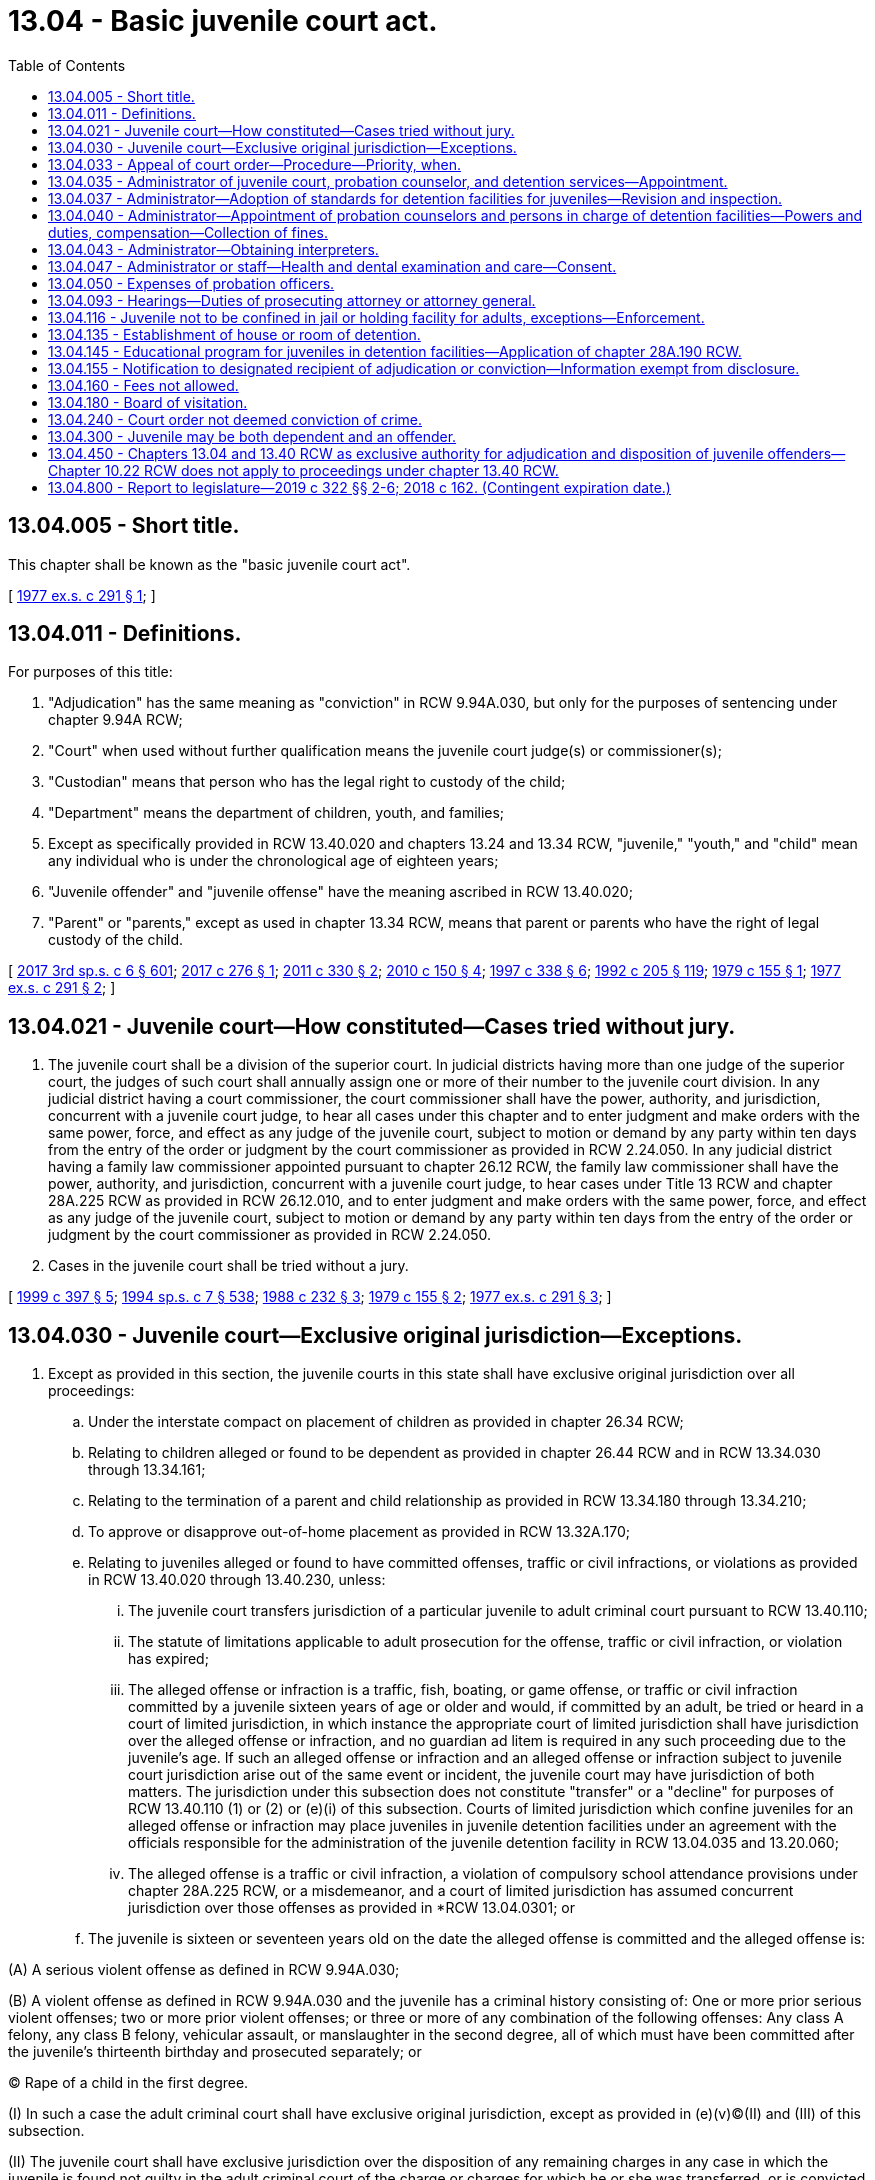 = 13.04 - Basic juvenile court act.
:toc:

== 13.04.005 - Short title.
This chapter shall be known as the "basic juvenile court act".

[ http://leg.wa.gov/CodeReviser/documents/sessionlaw/1977ex1c291.pdf?cite=1977%20ex.s.%20c%20291%20§%201[1977 ex.s. c 291 § 1]; ]

== 13.04.011 - Definitions.
For purposes of this title:

. "Adjudication" has the same meaning as "conviction" in RCW 9.94A.030, but only for the purposes of sentencing under chapter 9.94A RCW;

. "Court" when used without further qualification means the juvenile court judge(s) or commissioner(s);

. "Custodian" means that person who has the legal right to custody of the child;

. "Department" means the department of children, youth, and families;

. Except as specifically provided in RCW 13.40.020 and chapters 13.24 and 13.34 RCW, "juvenile," "youth," and "child" mean any individual who is under the chronological age of eighteen years;

. "Juvenile offender" and "juvenile offense" have the meaning ascribed in RCW 13.40.020;

. "Parent" or "parents," except as used in chapter 13.34 RCW, means that parent or parents who have the right of legal custody of the child.

[ http://lawfilesext.leg.wa.gov/biennium/2017-18/Pdf/Bills/Session%20Laws/House/1661-S2.SL.pdf?cite=2017%203rd%20sp.s.%20c%206%20§%20601[2017 3rd sp.s. c 6 § 601]; http://lawfilesext.leg.wa.gov/biennium/2017-18/Pdf/Bills/Session%20Laws/House/1815-S.SL.pdf?cite=2017%20c%20276%20§%201[2017 c 276 § 1]; http://lawfilesext.leg.wa.gov/biennium/2011-12/Pdf/Bills/Session%20Laws/House/1128-S2.SL.pdf?cite=2011%20c%20330%20§%202[2011 c 330 § 2]; http://lawfilesext.leg.wa.gov/biennium/2009-10/Pdf/Bills/Session%20Laws/Senate/6561-S2.SL.pdf?cite=2010%20c%20150%20§%204[2010 c 150 § 4]; http://lawfilesext.leg.wa.gov/biennium/1997-98/Pdf/Bills/Session%20Laws/House/3900-S3.SL.pdf?cite=1997%20c%20338%20§%206[1997 c 338 § 6]; http://lawfilesext.leg.wa.gov/biennium/1991-92/Pdf/Bills/Session%20Laws/House/2466-S.SL.pdf?cite=1992%20c%20205%20§%20119[1992 c 205 § 119]; http://leg.wa.gov/CodeReviser/documents/sessionlaw/1979c155.pdf?cite=1979%20c%20155%20§%201[1979 c 155 § 1]; http://leg.wa.gov/CodeReviser/documents/sessionlaw/1977ex1c291.pdf?cite=1977%20ex.s.%20c%20291%20§%202[1977 ex.s. c 291 § 2]; ]

== 13.04.021 - Juvenile court—How constituted—Cases tried without jury.
. The juvenile court shall be a division of the superior court. In judicial districts having more than one judge of the superior court, the judges of such court shall annually assign one or more of their number to the juvenile court division. In any judicial district having a court commissioner, the court commissioner shall have the power, authority, and jurisdiction, concurrent with a juvenile court judge, to hear all cases under this chapter and to enter judgment and make orders with the same power, force, and effect as any judge of the juvenile court, subject to motion or demand by any party within ten days from the entry of the order or judgment by the court commissioner as provided in RCW 2.24.050. In any judicial district having a family law commissioner appointed pursuant to chapter 26.12 RCW, the family law commissioner shall have the power, authority, and jurisdiction, concurrent with a juvenile court judge, to hear cases under Title 13 RCW and chapter 28A.225 RCW as provided in RCW 26.12.010, and to enter judgment and make orders with the same power, force, and effect as any judge of the juvenile court, subject to motion or demand by any party within ten days from the entry of the order or judgment by the court commissioner as provided in RCW 2.24.050.

. Cases in the juvenile court shall be tried without a jury.

[ http://lawfilesext.leg.wa.gov/biennium/1999-00/Pdf/Bills/Session%20Laws/House/1663-S.SL.pdf?cite=1999%20c%20397%20§%205[1999 c 397 § 5]; http://lawfilesext.leg.wa.gov/biennium/1993-94/Pdf/Bills/Session%20Laws/House/2319-S2.SL.pdf?cite=1994%20sp.s.%20c%207%20§%20538[1994 sp.s. c 7 § 538]; http://leg.wa.gov/CodeReviser/documents/sessionlaw/1988c232.pdf?cite=1988%20c%20232%20§%203[1988 c 232 § 3]; http://leg.wa.gov/CodeReviser/documents/sessionlaw/1979c155.pdf?cite=1979%20c%20155%20§%202[1979 c 155 § 2]; http://leg.wa.gov/CodeReviser/documents/sessionlaw/1977ex1c291.pdf?cite=1977%20ex.s.%20c%20291%20§%203[1977 ex.s. c 291 § 3]; ]

== 13.04.030 - Juvenile court—Exclusive original jurisdiction—Exceptions.
. Except as provided in this section, the juvenile courts in this state shall have exclusive original jurisdiction over all proceedings:

.. Under the interstate compact on placement of children as provided in chapter 26.34 RCW;

.. Relating to children alleged or found to be dependent as provided in chapter 26.44 RCW and in RCW 13.34.030 through 13.34.161;

.. Relating to the termination of a parent and child relationship as provided in RCW 13.34.180 through 13.34.210;

.. To approve or disapprove out-of-home placement as provided in RCW 13.32A.170;

.. Relating to juveniles alleged or found to have committed offenses, traffic or civil infractions, or violations as provided in RCW 13.40.020 through 13.40.230, unless:

... The juvenile court transfers jurisdiction of a particular juvenile to adult criminal court pursuant to RCW 13.40.110;

... The statute of limitations applicable to adult prosecution for the offense, traffic or civil infraction, or violation has expired;

... The alleged offense or infraction is a traffic, fish, boating, or game offense, or traffic or civil infraction committed by a juvenile sixteen years of age or older and would, if committed by an adult, be tried or heard in a court of limited jurisdiction, in which instance the appropriate court of limited jurisdiction shall have jurisdiction over the alleged offense or infraction, and no guardian ad litem is required in any such proceeding due to the juvenile's age. If such an alleged offense or infraction and an alleged offense or infraction subject to juvenile court jurisdiction arise out of the same event or incident, the juvenile court may have jurisdiction of both matters. The jurisdiction under this subsection does not constitute "transfer" or a "decline" for purposes of RCW 13.40.110 (1) or (2) or (e)(i) of this subsection. Courts of limited jurisdiction which confine juveniles for an alleged offense or infraction may place juveniles in juvenile detention facilities under an agreement with the officials responsible for the administration of the juvenile detention facility in RCW 13.04.035 and 13.20.060;

... The alleged offense is a traffic or civil infraction, a violation of compulsory school attendance provisions under chapter 28A.225 RCW, or a misdemeanor, and a court of limited jurisdiction has assumed concurrent jurisdiction over those offenses as provided in *RCW 13.04.0301; or

.. The juvenile is sixteen or seventeen years old on the date the alleged offense is committed and the alleged offense is:

(A) A serious violent offense as defined in RCW 9.94A.030;

(B) A violent offense as defined in RCW 9.94A.030 and the juvenile has a criminal history consisting of: One or more prior serious violent offenses; two or more prior violent offenses; or three or more of any combination of the following offenses: Any class A felony, any class B felony, vehicular assault, or manslaughter in the second degree, all of which must have been committed after the juvenile's thirteenth birthday and prosecuted separately; or

(C) Rape of a child in the first degree.

(I) In such a case the adult criminal court shall have exclusive original jurisdiction, except as provided in (e)(v)(C)(II) and (III) of this subsection.

(II) The juvenile court shall have exclusive jurisdiction over the disposition of any remaining charges in any case in which the juvenile is found not guilty in the adult criminal court of the charge or charges for which he or she was transferred, or is convicted in the adult criminal court of an offense that is not also an offense listed in (e)(v) of this subsection. The juvenile court shall maintain residual juvenile court jurisdiction up to age twenty-five if the juvenile has turned eighteen years of age during the adult criminal court proceedings but only for the purpose of returning a case to juvenile court for disposition pursuant to RCW 13.40.300(3)(d).

(III) The prosecutor and respondent may agree to juvenile court jurisdiction and waive application of exclusive adult criminal jurisdiction in (e)(v)(A) through (C) of this subsection and remove the proceeding back to juvenile court with the court's approval.

If the juvenile challenges the state's determination of the juvenile's criminal history under (e)(v) of this subsection, the state may establish the offender's criminal history by a preponderance of the evidence. If the criminal history consists of adjudications entered upon a plea of guilty, the state shall not bear a burden of establishing the knowing and voluntariness of the plea;

.. Under the interstate compact on juveniles as provided in chapter 13.24 RCW;

.. Relating to termination of a diversion agreement under RCW 13.40.080, including a proceeding in which the divertee has attained eighteen years of age;

.. Relating to court validation of a voluntary consent to an out-of-home placement under chapter 13.34 RCW, by the parent or Indian custodian of an Indian child, except if the parent or Indian custodian and child are residents of or domiciled within the boundaries of a federally recognized Indian reservation over which the tribe exercises exclusive jurisdiction; and

.. Relating to petitions to compel disclosure of information filed by the department of social and health services pursuant to RCW 74.13.042.

. The family court shall have concurrent original jurisdiction with the juvenile court over all proceedings under this section if the superior court judges of a county authorize concurrent jurisdiction as provided in RCW 26.12.010.

. The juvenile court shall have concurrent original jurisdiction with the family court over child custody proceedings under **chapter 26.10 RCW and parenting plans or residential schedules under chapter 26.09, 26.26A, or 26.26B RCW as provided for in RCW 13.34.155.

. A juvenile subject to adult superior court jurisdiction under subsection (1)(e)(i) through (v) of this section, who is detained pending trial, may be detained in a detention facility as defined in RCW 13.40.020 pending sentencing or a dismissal.

[ http://lawfilesext.leg.wa.gov/biennium/2019-20/Pdf/Bills/Session%20Laws/House/2682.SL.pdf?cite=2020%20c%2041%20§%204[2020 c 41 § 4]; http://lawfilesext.leg.wa.gov/biennium/2019-20/Pdf/Bills/Session%20Laws/House/1646-S2.SL.pdf?cite=2019%20c%20322%20§%209[2019 c 322 § 9]; http://lawfilesext.leg.wa.gov/biennium/2019-20/Pdf/Bills/Session%20Laws/Senate/5333-S.SL.pdf?cite=2019%20c%2046%20§%205015[2019 c 46 § 5015]; http://lawfilesext.leg.wa.gov/biennium/2017-18/Pdf/Bills/Session%20Laws/Senate/6160-S2.SL.pdf?cite=2018%20c%20162%20§%202[2018 c 162 § 2]; 2018 c 162 § 1; http://lawfilesext.leg.wa.gov/biennium/2017-18/Pdf/Bills/Session%20Laws/House/1661-S2.SL.pdf?cite=2017%203rd%20sp.s.%20c%206%20§%20602[2017 3rd sp.s. c 6 § 602]; prior:  2009 c 526 § 1; http://lawfilesext.leg.wa.gov/biennium/2009-10/Pdf/Bills/Session%20Laws/Senate/5746-S.SL.pdf?cite=2009%20c%20454%20§%201[2009 c 454 § 1]; prior:  2005 c 290 § 1; http://lawfilesext.leg.wa.gov/biennium/2005-06/Pdf/Bills/Session%20Laws/House/2061-S.SL.pdf?cite=2005%20c%20238%20§%201[2005 c 238 § 1]; http://lawfilesext.leg.wa.gov/biennium/1999-00/Pdf/Bills/Session%20Laws/Senate/6389-S.SL.pdf?cite=2000%20c%20135%20§%202[2000 c 135 § 2]; prior:  1997 c 386 § 17; http://lawfilesext.leg.wa.gov/biennium/1997-98/Pdf/Bills/Session%20Laws/House/1922.SL.pdf?cite=1997%20c%20341%20§%203[1997 c 341 § 3]; http://lawfilesext.leg.wa.gov/biennium/1997-98/Pdf/Bills/Session%20Laws/House/3900-S3.SL.pdf?cite=1997%20c%20338%20§%207[1997 c 338 § 7]; prior:  1995 c 312 § 39; http://lawfilesext.leg.wa.gov/biennium/1995-96/Pdf/Bills/Session%20Laws/Senate/5885-S.SL.pdf?cite=1995%20c%20311%20§%2015[1995 c 311 § 15]; http://lawfilesext.leg.wa.gov/biennium/1993-94/Pdf/Bills/Session%20Laws/House/2319-S2.SL.pdf?cite=1994%20sp.s.%20c%207%20§%20519[1994 sp.s. c 7 § 519]; http://leg.wa.gov/CodeReviser/documents/sessionlaw/1988c14.pdf?cite=1988%20c%2014%20§%201[1988 c 14 § 1]; http://leg.wa.gov/CodeReviser/documents/sessionlaw/1987c170.pdf?cite=1987%20c%20170%20§%201[1987 c 170 § 1]; http://leg.wa.gov/CodeReviser/documents/sessionlaw/1985c354.pdf?cite=1985%20c%20354%20§%2029[1985 c 354 § 29]; http://leg.wa.gov/CodeReviser/documents/sessionlaw/1984c272.pdf?cite=1984%20c%20272%20§%201[1984 c 272 § 1]; http://leg.wa.gov/CodeReviser/documents/sessionlaw/1981c299.pdf?cite=1981%20c%20299%20§%201[1981 c 299 § 1]; http://leg.wa.gov/CodeReviser/documents/sessionlaw/1980c128.pdf?cite=1980%20c%20128%20§%206[1980 c 128 § 6]; http://leg.wa.gov/CodeReviser/documents/sessionlaw/1979c155.pdf?cite=1979%20c%20155%20§%203[1979 c 155 § 3]; http://leg.wa.gov/CodeReviser/documents/sessionlaw/1977ex1c291.pdf?cite=1977%20ex.s.%20c%20291%20§%204[1977 ex.s. c 291 § 4]; http://leg.wa.gov/CodeReviser/documents/sessionlaw/1937c65.pdf?cite=1937%20c%2065%20§%201[1937 c 65 § 1]; http://leg.wa.gov/CodeReviser/documents/sessionlaw/1929c176.pdf?cite=1929%20c%20176%20§%201[1929 c 176 § 1]; http://leg.wa.gov/CodeReviser/documents/sessionlaw/1921c135.pdf?cite=1921%20c%20135%20§%201[1921 c 135 § 1]; http://leg.wa.gov/CodeReviser/documents/sessionlaw/1913c160.pdf?cite=1913%20c%20160%20§%202[1913 c 160 § 2]; RRS § 1987-2; ]

== 13.04.033 - Appeal of court order—Procedure—Priority, when.
. Any person aggrieved by a final order of the court may appeal the order as provided by this section. All appeals in matters other than those related to commission of a juvenile offense shall be taken in the same manner as in other civil cases. Except as otherwise provided in this title, all appeals in matters related to the commission of a juvenile offense shall be taken in the same manner as criminal cases and the right to collateral relief shall be the same as in criminal cases. The order of the juvenile court shall stand pending the disposition of the appeal: PROVIDED, That the court or the appellate court may upon application stay the order.

. If the final order from which an appeal is taken grants the custody of the child to, or withholds it from, any of the parties, or if the child is committed as provided under this chapter, the appeal shall be given priority in hearing.

. In the absence of a specific direction from the party seeking review to file the notice, or the court-appointed guardian ad litem, the court may dismiss the review pursuant to RAP 18.9. To the extent that this enactment [1990 c 284] conflicts with the requirements of RAP 5.3(a) or RAP 5.3(b) this enactment [1990 c 284] shall supersede the conflicting rule.

[ http://leg.wa.gov/CodeReviser/documents/sessionlaw/1990c284.pdf?cite=1990%20c%20284%20§%2035[1990 c 284 § 35]; http://leg.wa.gov/CodeReviser/documents/sessionlaw/1979c155.pdf?cite=1979%20c%20155%20§%204[1979 c 155 § 4]; http://leg.wa.gov/CodeReviser/documents/sessionlaw/1977ex1c291.pdf?cite=1977%20ex.s.%20c%20291%20§%205[1977 ex.s. c 291 § 5]; ]

== 13.04.035 - Administrator of juvenile court, probation counselor, and detention services—Appointment.
Juvenile court shall be administered by the superior court, except that by local court rule and agreement with the legislative authority of the county this service may be administered by the legislative authority of the county. Juvenile probation counselor and detention services shall be administered by the superior court, except that (1) by local court rule and agreement with the county legislative authority, these services may be administered by the county legislative authority; (2) for the consortium in existence on July 23, 2017, if a consortium of three or more counties, located east of the Cascade mountains and whose combined population exceeds two hundred thousand, jointly operates a juvenile correctional facility, the county legislative authorities may prescribe for alternative administration of the juvenile correctional facility by ordinance; and (3) in any county with a population of one million or more, probation and detention services shall be administered in accordance with chapter 13.20 RCW. The administrative body shall appoint an administrator of juvenile court, probation counselor, and detention services who shall be responsible for day-to-day administration of such services, and who may also serve in the capacity of a probation counselor. One person may, pursuant to the agreement of more than one administrative body, serve as administrator of more than one juvenile court. If a county participating in a consortium authorized under subsection (2) of this section withdraws from participation, the withdrawing county may rejoin the consortium at a later time so long as a majority of the consortium members agree.

[ http://lawfilesext.leg.wa.gov/biennium/2017-18/Pdf/Bills/Session%20Laws/House/1983.SL.pdf?cite=2017%20c%20278%20§%201[2017 c 278 § 1]; http://lawfilesext.leg.wa.gov/biennium/1995-96/Pdf/Bills/Session%20Laws/House/1339.SL.pdf?cite=1996%20c%20284%20§%201[1996 c 284 § 1]; http://lawfilesext.leg.wa.gov/biennium/1991-92/Pdf/Bills/Session%20Laws/House/1201-S.SL.pdf?cite=1991%20c%20363%20§%2010[1991 c 363 § 10]; http://leg.wa.gov/CodeReviser/documents/sessionlaw/1979c155.pdf?cite=1979%20c%20155%20§%205[1979 c 155 § 5]; http://leg.wa.gov/CodeReviser/documents/sessionlaw/1977ex1c291.pdf?cite=1977%20ex.s.%20c%20291%20§%206[1977 ex.s. c 291 § 6]; ]

== 13.04.037 - Administrator—Adoption of standards for detention facilities for juveniles—Revision and inspection.
The administrator shall after consultation with the state planning agency established under Title II of the federal juvenile justice and delinquency prevention act of 1974 (P.L. No. 93-415; 42 U.S.C. 5611 et seq.) following a public hearing, and after approval of the body responsible for administering the juvenile court, and no later than one hundred eighty days after the effective date of chapter 291, Laws of 1977 ex. sess., adopt standards for the regulation and government of detention facilities for juveniles. Such standards may be revised from time to time, according to the procedure outlined in this section. Each detention facility shall keep a copy of such standards available for inspection at all times. Such standards shall be reviewed and the detention facilities shall be inspected annually by the administrator.

[ http://leg.wa.gov/CodeReviser/documents/sessionlaw/1977ex1c291.pdf?cite=1977%20ex.s.%20c%20291%20§%207[1977 ex.s. c 291 § 7]; ]

== 13.04.040 - Administrator—Appointment of probation counselors and persons in charge of detention facilities—Powers and duties, compensation—Collection of fines.
The administrator shall, in any county or judicial district in the state, appoint or designate one or more persons of good character to serve as probation counselors during the pleasure of the administrator. The probation counselor shall:

. Receive and examine referrals to the juvenile court for the purpose of considering the filing of a petition or information pursuant to chapter 13.32A or 13.34 RCW or RCW 13.40.070;

. Make recommendations to the court regarding the need for continued detention or shelter care of a child unless otherwise provided in this title;

. Arrange and supervise diversion agreements as provided in RCW 13.40.080, and ensure that the requirements of such agreements are met except as otherwise provided in this title;

. Prepare predisposition studies as required in RCW 13.40.130, and be present at the disposition hearing to respond to questions regarding the predisposition study: PROVIDED, That such duties shall be performed by the department for cases relating to dependency or to the termination of a parent and child relationship which is filed by the department unless otherwise ordered by the court; and

. Supervise court orders of disposition to ensure that all requirements of the order are met.

All probation counselors shall possess all the powers conferred upon sheriffs and police officers to serve process and make arrests of juveniles under their supervision for the violation of any state law or county or city ordinance.

The administrator may, in any county or judicial district in the state, appoint one or more persons who shall have charge of detention rooms or houses of detention.

The probation counselors and persons appointed to have charge of detention facilities shall each receive compensation which shall be fixed by the legislative authority of the county, or in cases of joint counties, judicial districts of more than one county, or joint judicial districts such sums as shall be agreed upon by the legislative authorities of the counties affected, and such persons shall be paid as other county officers are paid.

The administrator is hereby authorized, and to the extent possible is encouraged to, contract with private agencies existing within the community for the provision of services to youthful offenders and youth who have entered into diversion agreements pursuant to RCW 13.40.080.

The administrator shall establish procedures for the collection of fines assessed under *RCW 13.40.080 (2)(d) and (14) and for the payment of the fines into the county general fund.

[ http://lawfilesext.leg.wa.gov/biennium/2003-04/Pdf/Bills/Session%20Laws/Senate/6472-S.SL.pdf?cite=2004%20c%20120%20§%2010[2004 c 120 § 10]; http://lawfilesext.leg.wa.gov/biennium/1995-96/Pdf/Bills/Session%20Laws/Senate/5439-S2.SL.pdf?cite=1995%20c%20312%20§%2040[1995 c 312 § 40]; http://leg.wa.gov/CodeReviser/documents/sessionlaw/1983c191.pdf?cite=1983%20c%20191%20§%2014[1983 c 191 § 14]; http://leg.wa.gov/CodeReviser/documents/sessionlaw/1979c155.pdf?cite=1979%20c%20155%20§%206[1979 c 155 § 6]; http://leg.wa.gov/CodeReviser/documents/sessionlaw/1977ex1c291.pdf?cite=1977%20ex.s.%20c%20291%20§%208[1977 ex.s. c 291 § 8]; http://leg.wa.gov/CodeReviser/documents/sessionlaw/1959c331.pdf?cite=1959%20c%20331%20§%209[1959 c 331 § 9]; http://leg.wa.gov/CodeReviser/documents/sessionlaw/1951c270.pdf?cite=1951%20c%20270%20§%201[1951 c 270 § 1]; http://leg.wa.gov/CodeReviser/documents/sessionlaw/1921c43.pdf?cite=1921%20c%2043%20§%201[1921 c 43 § 1]; http://leg.wa.gov/CodeReviser/documents/sessionlaw/1913c160.pdf?cite=1913%20c%20160%20§%203[1913 c 160 § 3]; RRS § 1987-3; ]

== 13.04.043 - Administrator—Obtaining interpreters.
The administrator of juvenile court shall obtain interpreters as needed consistent with the intent and practice of chapter 2.43 RCW, to enable non-English-speaking youth and their families to participate in detention, probation, or court proceedings and programs.

[ http://lawfilesext.leg.wa.gov/biennium/1993-94/Pdf/Bills/Session%20Laws/House/1966-S.SL.pdf?cite=1993%20c%20415%20§%206[1993 c 415 § 6]; ]

== 13.04.047 - Administrator or staff—Health and dental examination and care—Consent.
. The administrator of the juvenile court or authorized staff may consent as provided in this section to the provision of health and dental examinations and care, and necessary treatment for medical and dental conditions requiring prompt attention, for juveniles lawfully detained at or sentenced to a detention facility. The treatment may include treatment provided at medical or dental facilities outside the juvenile detention facility and treatment provided within the juvenile detention facility for the period of time the youth is in the custody of the facility. Juveniles shall not be transported for treatment outside the facility if treatment services are available within the facility.

. The examination, care, and treatment may be provided without parental consent when prompt attention is required if the administrator of the juvenile court or authorized staff have been unable to secure permission for treatment from the parent or parents, guardian, or other person having custody of the child after reasonable attempts to do so before the provision of the medical and dental services.

. Treatment shall not be authorized for juveniles whose parent or parents, guardian, or other person having custody of the child informs the administrator of the juvenile court of objections to the treatment before the treatment is provided except where *RCW 69.54.060 applies.

[ http://leg.wa.gov/CodeReviser/documents/sessionlaw/1983c267.pdf?cite=1983%20c%20267%20§%202[1983 c 267 § 2]; ]

== 13.04.050 - Expenses of probation officers.
The probation officers, and assistant probation officers, and deputy probation officers in all counties of the state shall be allowed such necessary incidental expenses as may be authorized by the judge of the juvenile court, and the same shall be a charge upon the county in which the court appointing them has jurisdiction, and the expenses shall be paid out of the county treasury upon a written order of the judge of the juvenile court of said county directing the county auditor to draw his or her warrant upon the county treasurer for the specified amount of such expenses.

[ http://lawfilesext.leg.wa.gov/biennium/2009-10/Pdf/Bills/Session%20Laws/Senate/6239-S.SL.pdf?cite=2010%20c%208%20§%204001[2010 c 8 § 4001]; http://leg.wa.gov/CodeReviser/documents/sessionlaw/1913c160.pdf?cite=1913%20c%20160%20§%204[1913 c 160 § 4]; RRS § 1987-4; ]

== 13.04.093 - Hearings—Duties of prosecuting attorney or attorney general.
It shall be the duty of the prosecuting attorney to act in proceedings relating to the commission of a juvenile offense as provided in RCW 13.40.070 and 13.40.090 and in proceedings as provided in chapter 71.34 RCW. It shall be the duty of the prosecuting attorney to handle delinquency cases under chapter 13.24 RCW and it shall be the duty of the attorney general to handle dependency cases under chapter 13.24 RCW. It shall be the duty of the attorney general in contested cases brought by the department to present the evidence supporting any petition alleging dependency or seeking the termination of a parent and child relationship or any contested case filed under RCW 26.33.100 or approving or disapproving out-of-home placement: PROVIDED, That in each county with a population of less than two hundred ten thousand, the attorney general may contract with the prosecuting attorney of the county to perform the duties of the attorney general under this section.

[ http://lawfilesext.leg.wa.gov/biennium/1995-96/Pdf/Bills/Session%20Laws/Senate/5439-S2.SL.pdf?cite=1995%20c%20312%20§%2041[1995 c 312 § 41]; http://lawfilesext.leg.wa.gov/biennium/1991-92/Pdf/Bills/Session%20Laws/House/1201-S.SL.pdf?cite=1991%20c%20363%20§%2011[1991 c 363 § 11]; http://leg.wa.gov/CodeReviser/documents/sessionlaw/1985c354.pdf?cite=1985%20c%20354%20§%2030[1985 c 354 § 30]; http://leg.wa.gov/CodeReviser/documents/sessionlaw/1985c7.pdf?cite=1985%20c%207%20§%204[1985 c 7 § 4]; http://leg.wa.gov/CodeReviser/documents/sessionlaw/1979ex1c165.pdf?cite=1979%20ex.s.%20c%20165%20§%206[1979 ex.s. c 165 § 6]; http://leg.wa.gov/CodeReviser/documents/sessionlaw/1977ex1c291.pdf?cite=1977%20ex.s.%20c%20291%20§%209[1977 ex.s. c 291 § 9]; ]

== 13.04.116 - Juvenile not to be confined in jail or holding facility for adults, exceptions—Enforcement.
. A juvenile shall not be confined in a jail or holding facility for adults, except:

.. For a period not exceeding twenty-four hours excluding weekends and holidays and only for the purpose of an initial court appearance in a county where no juvenile detention facility is available, a juvenile may be held in an adult facility provided that the confinement is separate from the sight and sound of adult inmates;

.. For not more than six hours and pursuant to a lawful detention in the course of an investigation, a juvenile may be held in an adult facility provided that the confinement is separate from the sight and sound of adult inmates; or

.. For a juvenile who is subject to exclusive adult criminal court jurisdiction under RCW 13.04.030 or who has been transferred to adult criminal court under RCW 13.40.110, the juvenile may not be held in a jail or holding facility for a period exceeding twenty-four hours excluding weekends and holidays, unless a court finds, after a hearing and in writing, that it is in the interest of justice.

... If a court determines that it is in the interest of justice to permit a juvenile who is subject to exclusive adult criminal court jurisdiction under RCW 13.04.030 or who has been transferred to adult criminal court under RCW 13.40.110 to be held in a jail or holding facility, the juvenile may not have sight or sound contact with adult inmates, unless the court also finds, after a hearing and in writing, that it is in the interest of justice to permit sight or sound contact with adult inmates. In making the determination regarding sight or sound contact with adult inmates under this subsection, the court shall consider:

(A) The age of the juvenile;

(B) The physical and mental maturity of the juvenile;

(C) The present mental state of the juvenile, including whether the juvenile presents an imminent risk of harm to himself or herself;

(D) The nature and circumstances of the alleged offense;

(E) The juvenile's history of prior delinquent acts;

(F) The relative ability of the available adult and juvenile detention facilities to meet the specific needs of the juvenile, protect the safety of the public, and protect other detained juveniles; and

(G) Any other relevant factors.

... If a court determines that it is in the interest of justice to permit a juvenile who is subject to exclusive adult criminal court jurisdiction under RCW 13.04.030 or who has been transferred to adult criminal court under RCW 13.40.110 to be held in a jail or holding facility or have sight or sound contact with adult inmates under this section:

(A) The court shall hold a hearing at least once every thirty days to review whether it is still in the interest of justice to permit the juvenile to be held in a jail or holding facility, as defined under RCW 70.48.020, or have sight or sound contact with adult inmates; and

(B) The juvenile shall not be held in any jail or holding facility or permitted to have sight or sound contact with adult inmates, for more than one hundred eighty days, unless:

(I) The court, in writing, determines that there is good cause to allow an extension beyond one hundred eighty days; or

(II) The juvenile expressly waives this limitation.

... A juvenile who is subject to exclusive adult criminal court jurisdiction under RCW 13.04.030 or who has been transferred to adult criminal court under RCW 13.40.110 has the right to be represented by counsel, and if indigent, to have counsel appointed for him or her by the court at any hearing held to determine whether to place the juvenile in a jail or holding facility or to continue the juvenile's placement in such a facility.

. The department shall monitor and enforce compliance with this section. The department may use information regarding juveniles confined in a jail gathered under the authority granted by this subsection in the report required in RCW 13.22.060(1) with respect to juveniles in the custody of a jail or holding facility.

A detention facility and a governing unit for a jail or holding facility must provide assistance to the department in gathering information regarding juveniles confined in a jail or holding facility. This information must include:

.. The age, race, and gender of each juvenile;

.. The circumstances requiring the juvenile to be placed in the jail or holding facility; and

.. The length of time the juvenile was held in the jail or holding facility.

. This section shall not be construed to expand or limit the authority to lawfully detain juveniles.

. For purposes of this section, the following definitions apply:

.. "Detention facility" has the same meaning as provided under RCW 13.40.020.

.. "Governing unit" has the same meaning as provided under RCW 70.48.020.

.. "Holding facility" has the same meaning as provided under RCW 70.48.020.

.. "Jail" has the same meaning as provided under RCW 70.48.020.

[ http://lawfilesext.leg.wa.gov/biennium/2019-20/Pdf/Bills/Session%20Laws/House/2277-S2.SL.pdf?cite=2020%20c%20333%20§%208[2020 c 333 § 8]; http://lawfilesext.leg.wa.gov/biennium/2017-18/Pdf/Bills/Session%20Laws/House/1661-S2.SL.pdf?cite=2017%203rd%20sp.s.%20c%206%20§%20603[2017 3rd sp.s. c 6 § 603]; http://leg.wa.gov/CodeReviser/documents/sessionlaw/1987c462.pdf?cite=1987%20c%20462%20§%201[1987 c 462 § 1]; http://leg.wa.gov/CodeReviser/documents/sessionlaw/1985c50.pdf?cite=1985%20c%2050%20§%201[1985 c 50 § 1]; ]

== 13.04.135 - Establishment of house or room of detention.
Counties containing more than fifty thousand inhabitants shall, and counties containing a lesser number of inhabitants may, provide and maintain at public expense, a detention room or house of detention, separated or removed from any jail, or police station, to be in charge of a matron, or other person of good character, wherein all children within the provisions of this chapter shall, when necessary, be sheltered.

[ http://leg.wa.gov/CodeReviser/documents/sessionlaw/1983c98.pdf?cite=1983%20c%2098%20§%202[1983 c 98 § 2]; http://leg.wa.gov/CodeReviser/documents/sessionlaw/1945c121.pdf?cite=1945%20c%20121%20§%201[1945 c 121 § 1]; http://leg.wa.gov/CodeReviser/documents/sessionlaw/1913c160.pdf?cite=1913%20c%20160%20§%2013[1913 c 160 § 13]; Rem. Supp. 1945 1987-13; ]

== 13.04.145 - Educational program for juveniles in detention facilities—Application of chapter  28A.190 RCW.
A program of education shall be provided for by the several counties and school districts of the state for common school-age persons confined in each of the detention facilities staffed and maintained by the several counties of the state under this chapter and chapters 13.16 and 13.20 RCW. The division of duties, authority, and liabilities of the several counties and school districts of the state respecting the educational programs is the same in all respects as set forth in chapter 28A.190 RCW respecting programs of education for state residential school residents. Nothing in this section shall prohibit a school district from utilizing the services of an educational service district subject to RCW 28A.310.180.

[ http://lawfilesext.leg.wa.gov/biennium/2021-22/Pdf/Bills/Session%20Laws/House/1295-S2.SL.pdf?cite=2021%20c%20164%20§%2016[2021 c 164 § 16]; http://lawfilesext.leg.wa.gov/biennium/2017-18/Pdf/Bills/Session%20Laws/House/1661-S2.SL.pdf?cite=2017%203rd%20sp.s.%20c%206%20§%20604[2017 3rd sp.s. c 6 § 604]; http://lawfilesext.leg.wa.gov/biennium/2013-14/Pdf/Bills/Session%20Laws/House/2276.SL.pdf?cite=2014%20c%20157%20§%205[2014 c 157 § 5]; http://leg.wa.gov/CodeReviser/documents/sessionlaw/1990c33.pdf?cite=1990%20c%2033%20§%20551[1990 c 33 § 551]; http://leg.wa.gov/CodeReviser/documents/sessionlaw/1983c98.pdf?cite=1983%20c%2098%20§%201[1983 c 98 § 1]; ]

== 13.04.155 - Notification to designated recipient of adjudication or conviction—Information exempt from disclosure.
. The provisions of this section apply only to persons who:

.. Were adjudicated in juvenile court or convicted in adult criminal court of:

... A violent offense as defined in RCW 9.94A.030;

... A sex offense as defined in RCW 9.94A.030;

... Any crime under chapter 9.41 RCW; or

... Unlawful possession or delivery, or both, of a controlled substance in violation of chapter 69.50 RCW;

.. Are twenty-one years of age or younger; and

.. Have not received a high school diploma or its equivalent.

. [Empty]
.. The court must provide written notification of the juvenile court adjudication or adult criminal court conviction of a person described in subsection (1) of this section to the designated recipient of the school where the person:

... Was enrolled prior to adjudication or conviction; or

... Has expressed an intention to enroll following adjudication or conviction.

.. No notification is required if the person described in subsection (1) of this section is between eighteen and twenty-one years of age and:

... The person's prior or intended enrollment information cannot be obtained; or

... The person asserts no intention of enrolling in an educational program.

. Any information received by a designated recipient under this section is exempt from disclosure under chapter 42.56 RCW and may not be further disseminated except as provided in RCW 28A.225.330, other statutes or case law, and the family and educational and privacy rights act of 1994, 20 U.S.C. Sec. 1232g et seq.

. For the purposes of this section, "designated recipient" means: (a) The superintendent of the school district, or his or her designee, of a common school as defined in RCW 28A.150.020 or a school that is the subject of a state-tribal education compact under chapter 28A.715 RCW; (b) the administrator of a charter public school governed by chapter 28A.710 RCW; or (c) the administrator of a private school approved under chapter 28A.195 RCW.

[ http://lawfilesext.leg.wa.gov/biennium/2019-20/Pdf/Bills/Session%20Laws/House/1191-S2.SL.pdf?cite=2020%20c%20167%20§%206[2020 c 167 § 6]; http://lawfilesext.leg.wa.gov/biennium/1999-00/Pdf/Bills/Session%20Laws/Senate/6206.SL.pdf?cite=2000%20c%2027%20§%201[2000 c 27 § 1]; http://lawfilesext.leg.wa.gov/biennium/1997-98/Pdf/Bills/Session%20Laws/House/1841-S2.SL.pdf?cite=1997%20c%20266%20§%207[1997 c 266 § 7]; ]

== 13.04.160 - Fees not allowed.
No fees shall be charged or collected by any officer or other person for filing petition, serving summons, or other process under this chapter.

[ http://leg.wa.gov/CodeReviser/documents/sessionlaw/1913c160.pdf?cite=1913%20c%20160%20§%2016[1913 c 160 § 16]; RRS § 1987-16; ]

== 13.04.180 - Board of visitation.
In each county, the judge presiding over the juvenile court sessions, as defined in this chapter, may appoint a board of four reputable citizens, who shall serve without compensation, to constitute a board of visitation, whose duty it shall be to visit as often as twice a year all institutions, societies and associations within the county receiving children under this chapter, as well as all homes for children or other places where individuals are holding themselves out as caretakers of children, also to visit other institutions, societies and associations within the state receiving and caring for children, whenever requested to do so by the judge of the juvenile court: PROVIDED, The actual expenses of such board may be paid by the county commissioners when members thereof are requested to visit institutions outside of the county seat, and no member of the board shall be required to visit any institutions outside the county unless his or her actual traveling expenses shall be paid as aforesaid. Such visits shall be made by not less than two members of the board, who shall go together or make a joint report. The board of visitors shall report to the court from time to time the condition of children received by or in charge of such institutions, societies, associations, or individuals. It shall be the duty of every institution, society, or association, or individual receiving and caring for children to permit any member or members of the board of visitation to visit and inspect such institution, society, association or home where such child is kept, in all its departments, so that a full report may be made to the court.

[ http://lawfilesext.leg.wa.gov/biennium/2009-10/Pdf/Bills/Session%20Laws/Senate/6239-S.SL.pdf?cite=2010%20c%208%20§%204002[2010 c 8 § 4002]; http://leg.wa.gov/CodeReviser/documents/sessionlaw/1913c160.pdf?cite=1913%20c%20160%20§%2018[1913 c 160 § 18]; RRS § 1987-18; ]

== 13.04.240 - Court order not deemed conviction of crime.
An order of court adjudging a child a juvenile offender or dependent under the provisions of this chapter shall in no case be deemed a conviction of crime.

[ http://lawfilesext.leg.wa.gov/biennium/2009-10/Pdf/Bills/Session%20Laws/Senate/6561-S2.SL.pdf?cite=2010%20c%20150%20§%201[2010 c 150 § 1]; http://leg.wa.gov/CodeReviser/documents/sessionlaw/1961c302.pdf?cite=1961%20c%20302%20§%2016[1961 c 302 § 16]; 1913 c 160 § 10, part; RCW  13.04.090, part; ]

== 13.04.300 - Juvenile may be both dependent and an offender.
Nothing in chapter 13.04, 13.06, 13.32A, 13.34, or 13.40 RCW may be construed to prevent a juvenile from being found both dependent and an offender if there exists a factual basis for such a finding.

[ http://leg.wa.gov/CodeReviser/documents/sessionlaw/1983c3.pdf?cite=1983%20c%203%20§%2015[1983 c 3 § 15]; http://leg.wa.gov/CodeReviser/documents/sessionlaw/1979c155.pdf?cite=1979%20c%20155%20§%2014[1979 c 155 § 14]; ]

== 13.04.450 - Chapters  13.04 and  13.40 RCW as exclusive authority for adjudication and disposition of juvenile offenders—Chapter  10.22 RCW does not apply to proceedings under chapter  13.40 RCW.
The provisions of chapters 13.04 and 13.40 RCW, as now or hereafter amended, shall be the exclusive authority for the adjudication and disposition of juvenile offenders except where otherwise expressly provided. Chapter 10.22 RCW does not apply to juvenile offender proceedings, including diversion, under chapter 13.40 RCW.

[ http://leg.wa.gov/CodeReviser/documents/sessionlaw/1985c257.pdf?cite=1985%20c%20257%20§%205[1985 c 257 § 5]; http://leg.wa.gov/CodeReviser/documents/sessionlaw/1981c299.pdf?cite=1981%20c%20299%20§%2020[1981 c 299 § 20]; ]

== 13.04.800 - Report to legislature—2019 c 322 §§ 2-6; 2018 c 162. (Contingent expiration date.)
. The Washington state institute for public policy must:

.. Assess the impact of chapter 162, Laws of 2018, and sections 2 through 6, chapter 322, Laws of 2019 on community safety, racial disproportionality, recidivism, state expenditures, and youth rehabilitation, to the extent possible; and

.. Conduct a cost-benefit analysis, including health impacts and recidivism effects, of extending RCW 72.01.410 to include all offenses committed under the age of twenty-one.

. The institute shall submit, in compliance with RCW 43.01.036, a preliminary report on the requirements listed in subsection (1) of this section to the governor and the appropriate committees of the legislature by December 1, 2023, and a final report to the governor and the appropriate committees of the legislature by December 1, 2031.

[ http://lawfilesext.leg.wa.gov/biennium/2019-20/Pdf/Bills/Session%20Laws/House/1646-S2.SL.pdf?cite=2019%20c%20322%20§%205[2019 c 322 § 5]; http://lawfilesext.leg.wa.gov/biennium/2017-18/Pdf/Bills/Session%20Laws/Senate/6160-S2.SL.pdf?cite=2018%20c%20162%20§%209[2018 c 162 § 9]; ]

